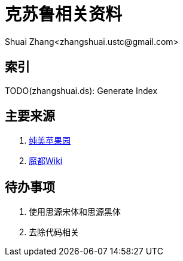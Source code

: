 = 克苏鲁相关资料
Shuai Zhang<zhangshuai.ustc@gmail.com>

== 索引

TODO(zhangshuai.ds): Generate Index

== 主要来源

. link:goddessfantasy.net[纯美苹果园]
. link:http://wiki.cnmods.org/doku.php?id=start[魔都Wiki]

== 待办事项

. 使用思源宋体和思源黑体
. 去除代码相关
